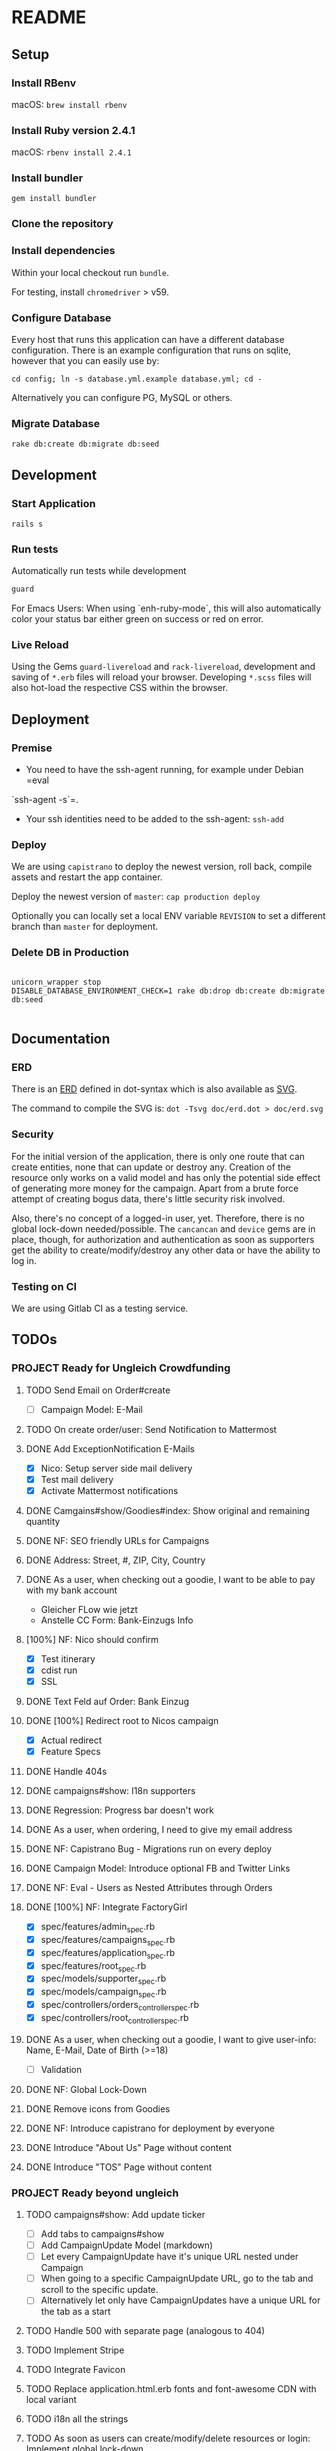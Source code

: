 * README

[[https://gitlab.com/200ok/crowdfunding/badges/master/pipeline.svg]]

** Setup

*** Install RBenv

macOS: =brew install rbenv=

*** Install Ruby version 2.4.1

macOS: =rbenv install 2.4.1=

*** Install bundler

=gem install bundler=

*** Clone the repository

*** Install dependencies

Within your local checkout run =bundle=.

For testing, install =chromedriver= > v59.

*** Configure Database

Every host that runs this application can have a different database
configuration. There is an example configuration that runs on sqlite,
however that you can easily use by:

=cd config; ln -s database.yml.example database.yml; cd -=

Alternatively you can configure PG, MySQL or others.

*** Migrate Database

=rake db:create db:migrate db:seed=

** Development
*** Start Application

=rails s=

*** Run tests

Automatically run tests while development

#+BEGIN_SRC sh
guard
#+END_SRC

For Emacs Users: When using `enh-ruby-mode`, this will also
automatically color your status bar either green on success or red on error.

*** Live Reload

Using the Gems =guard-livereload= and =rack-livereload=, development
and saving of =*.erb= files will reload your browser. Developing
=*.scss= files will also hot-load the respective CSS within the
browser.

** Deployment

*** Premise

- You need to have the ssh-agent running, for example under Debian =eval
`ssh-agent -s`=.

- Your ssh identities need to be added to the ssh-agent: =ssh-add=


*** Deploy

We are using =capistrano= to deploy the newest version, roll back,
compile assets and restart the app container.

Deploy the newest version of =master=: =cap production deploy=

Optionally you can locally set a local ENV variable =REVISION= to set
a different branch than =master= for deployment.


*** Delete DB in Production

#+BEGIN_SRC

unicorn_wrapper stop
DISABLE_DATABASE_ENVIRONMENT_CHECK=1 rake db:drop db:create db:migrate db:seed

#+END_SRC

** Documentation

*** ERD
There is an [[file:doc/erd.dot][ERD]] defined in dot-syntax which is also available as [[file:doc/erd.svg][SVG]].

The command to compile the SVG is: =dot -Tsvg doc/erd.dot > doc/erd.svg=

*** Security

    For the initial version of the application, there is only one route
that can create entities, none that can update or destroy any.
Creation of the resource only works on a valid model and has only the
potential side effect of generating more money for the campaign. Apart
from a brute force attempt of creating bogus data, there's little
security risk involved.

Also, there's no concept of a logged-in user, yet. Therefore, there is
no global lock-down needed/possible. The =cancancan= and =device= gems
are in place, though, for authorization and authentication as soon as
supporters get the ability to create/modify/destroy any other data or
have the ability to log in.

*** Testing on CI

We are using Gitlab CI as a testing service.

** TODOs

*** PROJECT Ready for Ungleich Crowdfunding
    SCHEDULED: <2017-10-17 Tue> DEADLINE: <2017-10-27 Fri>
**** TODO Send Email on Order#create
     - [ ] Campaign Model: E-Mail
**** TODO On create order/user: Send Notification to Mattermost
**** DONE Add ExceptionNotification E-Mails
- [X] Nico: Setup server side mail delivery
- [X] Test mail delivery
- [X] Activate Mattermost notifications
**** DONE Camgains#show/Goodies#index: Show original and remaining quantity
**** DONE NF: SEO friendly URLs for Campaigns
**** DONE Address: Street, #, ZIP, City, Country
**** DONE As a user, when checking out a goodie, I want to be able to pay with my bank account
- Gleicher FLow wie jetzt
- Anstelle CC Form: Bank-Einzugs Info
**** [100%] NF: Nico should confirm

- [X] Test itinerary
- [X] cdist run
- [X] SSL
**** DONE Text Feld auf Order: Bank Einzug
**** DONE [100%] Redirect root to Nicos campaign
     - [X] Actual redirect
     - [X] Feature Specs
**** DONE Handle 404s
**** DONE campaigns#show: I18n supporters
**** DONE Regression: Progress bar doesn't work
**** DONE As a user, when ordering, I need to give my email address
**** DONE NF: Capistrano Bug - Migrations run on every deploy
**** DONE Campaign Model: Introduce optional FB and Twitter Links
**** DONE NF: Eval - Users as Nested Attributes through Orders
**** DONE [100%] NF: Integrate FactoryGirl
- [X] spec/features/admin_spec.rb
- [X] spec/features/campaigns_spec.rb
- [X] spec/features/application_spec.rb
- [X] spec/features/root_spec.rb
- [X] spec/models/supporter_spec.rb
- [X] spec/models/campaign_spec.rb
- [X] spec/controllers/orders_controller_spec.rb
- [X] spec/controllers/root_controller_spec.rb

**** DONE As a user, when checking out a goodie, I want to give user-info: Name, E-Mail, Date of Birth (>=18)
- [ ] Validation

**** DONE NF: Global Lock-Down
**** DONE Remove icons from Goodies
**** DONE NF: Introduce capistrano for deployment by everyone
**** DONE Introduce "About Us" Page without content
**** DONE Introduce "TOS" Page without content


*** PROJECT Ready beyond ungleich


**** TODO campaigns#show: Add update ticker
- [ ] Add tabs to campaigns#show
- [ ] Add CampaignUpdate Model (markdown)
- [ ] Let every CampaignUpdate have it's unique URL nested under Campaign
- [ ] When going to a specific CampaignUpdate URL, go to the tab and
  scroll to the specific update.
- [ ] Alternatively let only have CampaignUpdates have a unique URL
  for the tab as a start

**** TODO Handle 500 with separate page (analogous to 404)
**** TODO Implement Stripe
**** TODO Integrate Favicon
**** TODO Replace application.html.erb fonts and font-awesome CDN with local variant
**** TODO i18n all the strings
**** TODO As soon as users can create/modify/delete resources or login: Implement global lock-down
- See [[Security]] for more information
**** PROJECT Secret Keys

- [ ]  More secret creation of Admin User than through =db/seeds.rb=
- [ ]  More secret devise keys than in =config/devise.rb=
- [X] Do not expose =SECRET_KEY_BASE= in this README

**** TODO Add CanCanCan and lock down the /whole/ application
**** DONE Reconfigure GA link to the proper URL
